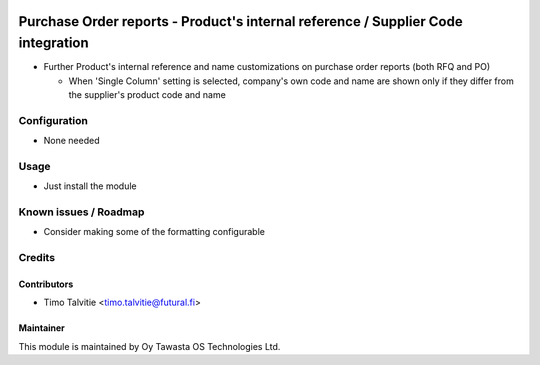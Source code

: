.. image:: https://img.shields.io/badge/licence-AGPL--3-blue.svg
   :target: http://www.gnu.org/licenses/agpl-3.0-standalone.html
   :alt: License: AGPL-3

=================================================================================
Purchase Order reports - Product's internal reference / Supplier Code integration
=================================================================================

* Further Product's internal reference and name customizations on purchase order reports
  (both RFQ and PO)

  * When 'Single Column' setting is selected, company's own code and name are shown only 
    if they differ from the supplier's product code and name

Configuration
=============
* None needed

Usage
=====
* Just install the module

Known issues / Roadmap
======================
* Consider making some of the formatting configurable

Credits
=======

Contributors
------------

* Timo Talvitie <timo.talvitie@futural.fi>

Maintainer
----------

.. image:: http://tawasta.fi/templates/tawastrap/images/logo.png
   :alt: Oy Tawasta OS Technologies Ltd.
   :target: http://tawasta.fi/

This module is maintained by Oy Tawasta OS Technologies Ltd.
